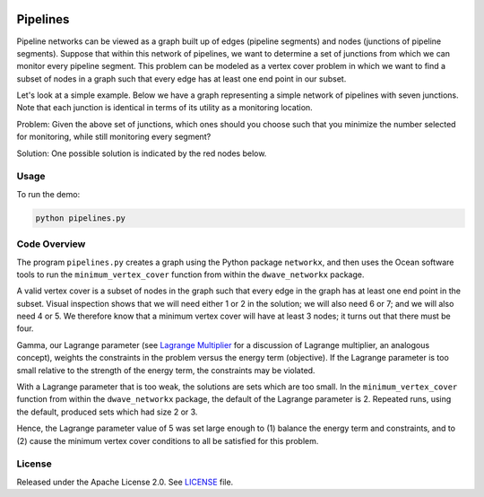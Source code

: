.. image:: https://circleci.com/gh/dwave-examples/pipelines.svg?style=svg
    :target: https://circleci.com/gh/dwave-examples/pipelines
    :alt: Linux/Mac/Windows build status

=========
Pipelines
=========

Pipeline networks can be viewed as a graph built up of edges (pipeline
segments) and nodes (junctions of pipeline segments).  Suppose that within this
network of pipelines, we want to determine a set of junctions from which we can
monitor every pipeline segment.  This problem can be modeled as a vertex cover
problem in which we want to find a subset of nodes in a graph such that every
edge has at least one end point in our subset.

Let's look at a simple example.  Below we have a graph representing a simple
network of pipelines with seven junctions.  Note that each junction is
identical in terms of its utility as a monitoring location.

.. image:: readme_imgs/example_original.png

Problem: Given the above set of junctions, which ones should you choose such
that you minimize the number selected for monitoring, while still monitoring
every segment?

Solution: One possible solution is indicated by the red nodes below.

.. image:: readme_imgs/example_solution.png

Usage
-----

To run the demo:

.. code-block:: bash

  python pipelines.py

Code Overview
-------------

The program ``pipelines.py`` creates a graph using the Python package
``networkx``, and then uses the Ocean software tools to run the
``minimum_vertex_cover`` function from within the ``dwave_networkx`` package.

A valid vertex cover is a subset of nodes in the graph such that every edge in
the graph has at least one end point in the subset. Visual inspection shows
that we will need either 1 or 2 in the solution; we will also need 6 or 7; and
we will also need 4 or 5. We therefore know that a minimum vertex cover will
have at least 3 nodes; it turns out that there must be four.

Gamma, our Lagrange parameter (see `Lagrange Multiplier
<https://en.wikipedia.org/wiki/Lagrange_multiplier>`_ for a discussion of
Lagrange multiplier, an analogous concept), weights the constraints in the
problem versus
the energy term (objective). If the Lagrange parameter is too small relative
to the strength of the energy term, the constraints may be violated.

With a Lagrange parameter that is too weak, the solutions are sets which are
too small. In the ``minimum_vertex_cover`` function from within the
``dwave_networkx`` package, the default of the Lagrange parameter is 2.
Repeated runs, using the default, produced sets which had size 2 or 3.

Hence, the Lagrange parameter value of 5 was set large enough to (1) balance 
the energy term and constraints, and to (2) cause the minimum vertex cover
conditions to all be satisfied for this problem.

License
-------

Released under the Apache License 2.0. See `LICENSE <LICENSE>`_ file.
